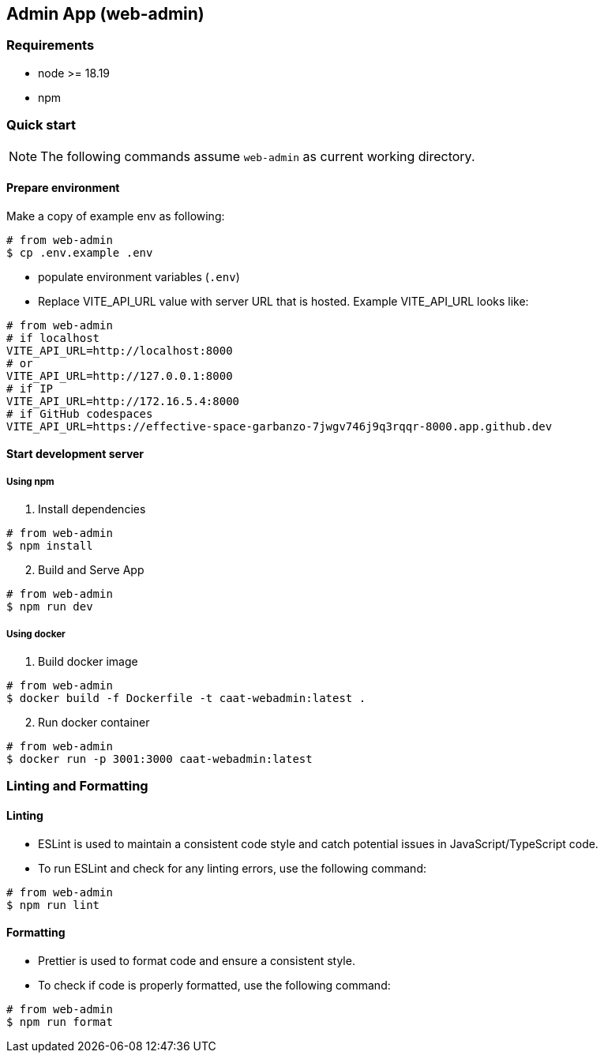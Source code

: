 
== Admin App (web-admin)

=== Requirements

* node >= 18.19
* npm

=== Quick start

[NOTE]
====
The following commands assume `web-admin` as current working directory.
====

==== Prepare environment

Make a copy of example env as following:

[source,shell]
----
# from web-admin
$ cp .env.example .env
----

* populate environment variables (`.env`)
* Replace VITE_API_URL value with server URL that is hosted. Example VITE_API_URL looks like:

[source,shell]
----
# from web-admin
# if localhost
VITE_API_URL=http://localhost:8000
# or
VITE_API_URL=http://127.0.0.1:8000
# if IP
VITE_API_URL=http://172.16.5.4:8000
# if GitHub codespaces
VITE_API_URL=https://effective-space-garbanzo-7jwgv746j9q3rqqr-8000.app.github.dev
----

==== Start development server

===== Using npm

[arabic, start=1]
. Install dependencies

[source,shell]
----
# from web-admin
$ npm install
----

[arabic, start=2]
. Build and Serve App

[source,shell]
----
# from web-admin
$ npm run dev
----

===== Using docker

[arabic, start=1]
. Build docker image

[source,shell]
----
# from web-admin
$ docker build -f Dockerfile -t caat-webadmin:latest .
----

[arabic, start=2]
. Run docker container

[source,shell]
----
# from web-admin
$ docker run -p 3001:3000 caat-webadmin:latest
----

=== Linting and Formatting

==== Linting

* ESLint is used to maintain a consistent code style and catch potential issues in JavaScript/TypeScript code.

* To run ESLint and check for any linting errors, use the following command:

[source,shell]
----
# from web-admin
$ npm run lint
----

==== Formatting

* Prettier is used to format code and ensure a consistent style.

* To check if code is properly formatted, use the following command:

[source,shell]
----
# from web-admin
$ npm run format
----
